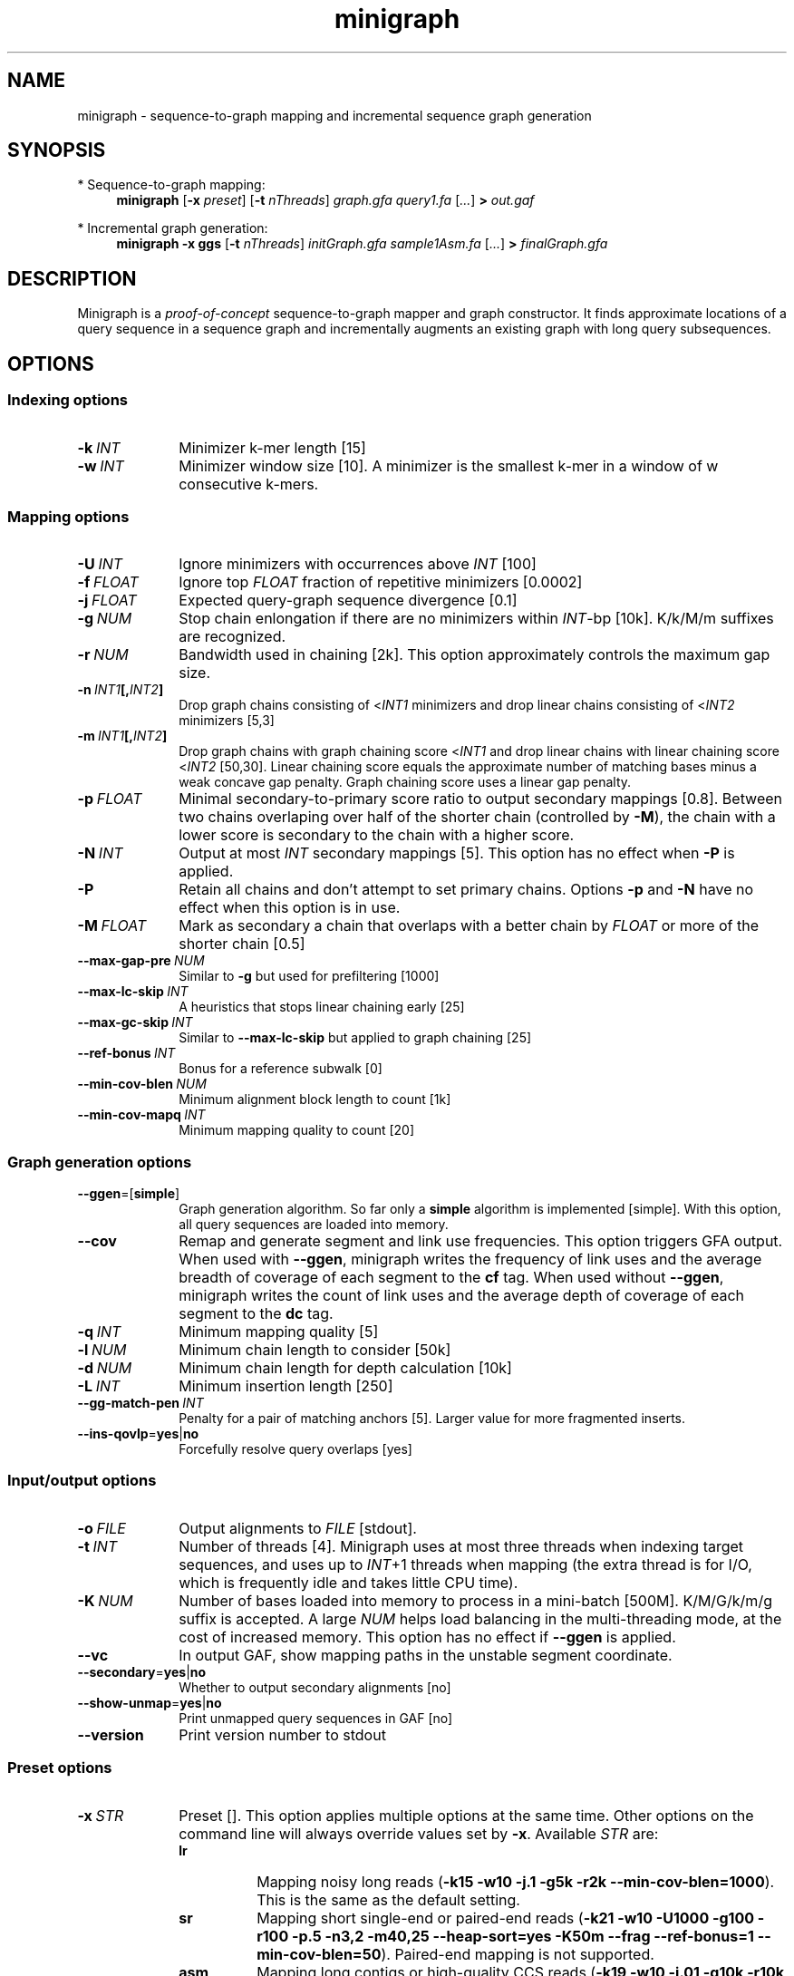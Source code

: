 .TH minigraph 1 "14 February 2020" "minigraph-0.10 (r356)" "Bioinformatics tools"

.SH NAME
.PP
minigraph - sequence-to-graph mapping and incremental sequence graph generation

.SH SYNOPSIS
* Sequence-to-graph mapping:
.RS 4
.B minigraph
.RB [ -x
.IR preset ]
.RB [ -t
.IR nThreads ]
.I graph.gfa
.I query1.fa
.RI [ ... ]
.B >
.I out.gaf
.RE

* Incremental graph generation:
.RS 4
.B minigraph
.B -x ggs
.RB [ -t
.IR nThreads ]
.I initGraph.gfa
.I sample1Asm.fa
.RI [ ... ]
.B >
.I finalGraph.gfa

.SH DESCRIPTION

Minigraph is a
.I proof-of-concept
sequence-to-graph mapper and graph constructor. It finds approximate locations
of a query sequence in a sequence graph and incrementally augments an existing
graph with long query subsequences.

.SH OPTIONS
.SS Indexing options
.TP 10
.BI -k \ INT
Minimizer k-mer length [15]
.TP
.BI -w \ INT
Minimizer window size [10]. A minimizer is the smallest k-mer in a window of w
consecutive k-mers.
.SS Mapping options
.TP 10
.BI -U \ INT
Ignore minimizers with occurrences above
.I INT
[100]
.TP
.BI -f \ FLOAT
Ignore top
.I FLOAT
fraction of repetitive minimizers [0.0002]
.TP
.BI -j \ FLOAT
Expected query-graph sequence divergence [0.1]
.TP
.BI -g \ NUM 
Stop chain enlongation if there are no minimizers within
.IR INT -bp
[10k]. K/k/M/m suffixes are recognized.
.TP
.BI -r \ NUM
Bandwidth used in chaining [2k]. This option approximately controls the maximum
gap size.
.TP
.BI -n \ INT1 [, INT2 ]
Drop graph chains consisting of
.RI < INT1
minimizers and drop linear chains consisting of
.RI < INT2
minimizers [5,3]
.TP
.BI -m \ INT1 [, INT2 ]
Drop graph chains with graph chaining score
.RI < INT1
and drop linear chains with linear chaining score
.RI < INT2
[50,30]. Linear chaining score equals the approximate number of matching bases
minus a weak concave gap penalty. Graph chaining score uses a linear gap
penalty.
.TP
.BI -p \ FLOAT
Minimal secondary-to-primary score ratio to output secondary mappings [0.8].
Between two chains overlaping over half of the shorter chain (controlled by
.BR -M ),
the chain with a lower score is secondary to the chain with a higher score.
.TP
.BI -N \ INT
Output at most
.I INT
secondary mappings [5]. This option has no effect when
.B -P
is applied.
.TP
.B -P
Retain all chains and don't attempt to set primary chains. Options
.B -p
and
.B -N
have no effect when this option is in use.
.TP
.BI -M \ FLOAT
Mark as secondary a chain that overlaps with a better chain by
.I FLOAT
or more of the shorter chain [0.5]
.TP
.BI --max-gap-pre \ NUM
Similar to
.B -g
but used for prefiltering [1000]
.TP
.BI --max-lc-skip \ INT
A heuristics that stops linear chaining early [25]
.TP
.BI --max-gc-skip \ INT
Similar to
.B --max-lc-skip
but applied to graph chaining [25]
.TP
.BI --ref-bonus \ INT
Bonus for a reference subwalk [0]
.TP
.BI --min-cov-blen \ NUM
Minimum alignment block length to count [1k]
.TP
.BI --min-cov-mapq \ INT
Minimum mapping quality to count [20]
.SS Graph generation options
.TP 10
.BR --ggen =[ simple ]
Graph generation algorithm. So far only a
.B simple
algorithm is implemented [simple]. With this option, all query sequences are
loaded into memory.
.TP
.B --cov
Remap and generate segment and link use frequencies. This option triggers GFA
output. When used with
.BR --ggen ,
minigraph writes the frequency of link uses and the average breadth of coverage
of each segment to the
.B cf
tag. When used without
.BR --ggen ,
minigraph writes the count of link uses and the average depth of coverage of
each segment to the
.B dc
tag.
.TP
.BI -q \ INT
Minimum mapping quality [5]
.TP
.BI -l \ NUM
Minimum chain length to consider [50k]
.TP
.BI -d \ NUM
Minimum chain length for depth calculation [10k]
.TP
.BI -L \ INT
Minimum insertion length [250]
.TP
.BI --gg-match-pen \ INT
Penalty for a pair of matching anchors [5]. Larger value for more fragmented inserts.
.TP
.BR --ins-qovlp = yes | no
Forcefully resolve query overlaps [yes]
.SS Input/output options
.TP 10
.BI -o \ FILE
Output alignments to
.I FILE
[stdout].
.TP
.BI -t \ INT
Number of threads [4]. Minigraph uses at most three threads when indexing target
sequences, and uses up to
.IR INT +1
threads when mapping (the extra thread is for I/O, which is frequently idle and
takes little CPU time).
.TP
.BI -K \ NUM
Number of bases loaded into memory to process in a mini-batch [500M].
K/M/G/k/m/g suffix is accepted. A large
.I NUM
helps load balancing in the multi-threading mode, at the cost of increased
memory. This option has no effect if
.B --ggen
is applied.
.TP
.B --vc
In output GAF, show mapping paths in the unstable segment coordinate.
.TP
.BR --secondary = yes | no
Whether to output secondary alignments [no]
.TP
.BR --show-unmap = yes | no
Print unmapped query sequences in GAF [no]
.TP
.B --version
Print version number to stdout
.SS Preset options
.TP 10
.BI -x \ STR
Preset []. This option applies multiple options at the same time. Other options
on the command line will always override values set by
.BR -x .
Available
.I STR
are:
.RS
.TP 8
.B lr
Mapping noisy long reads
.RB ( -k15
.B -w10 -j.1 -g5k -r2k
.BR --min-cov-blen=1000 ).
This is the same as the default setting.
.TP
.B sr
Mapping short single-end or paired-end reads
.RB ( -k21
.B -w10 -U1000 -g100 -r100 -p.5 -n3,2 -m40,25 --heap-sort=yes -K50m --frag --ref-bonus=1
.BR --min-cov-blen=50 ).
Paired-end mapping is not supported.
.TP
.B asm
Mapping long contigs or high-quality CCS reads
.RB ( -k19
.B -w10 -j.01 -g10k -r10k -n5,3 -m1000,40
.BR --min-cov-blen=50k ).
.TP
.B ggs
Simple algorithm for incremental graph generation
.RB ( -k19
.B -w10 -j.01 -g10k -r10k -n5,3 -m1000,40
.BR --ggen=simple ).
.RE
.SS Miscellaneous options
.TP 10
.B --no-kalloc
Use the libc default allocator instead of the kalloc thread-local allocator.
This debugging option is mostly used with Valgrind to detect invalid memory
accesses. Minigraph runs slower with this option, especially in the
multi-threading mode.
.SH OUTPUT FORMAT
.PP
Minigraph outputs mapping positions in the Graph mApping Format (GAF) by
default. GAF is a TAB-delimited text format with each line consisting of at
least 12 fields as are described in the following table:
.TS
center box;
cb | cb | cb
r | c | l .
Col	Type	Description
_
1	string	Query sequence name
2	int	Query sequence length
3	int	Query start coordinate (0-based; closed)
4	int	Query end coordinate (0-based; open)
5	char	`+' if query/path on the same strand; `-' if opposite
6	string	Path matching /([><][^\\s><]+(:\\d+-\\d+)?)+|([^\\s><]+)/
7	int	Path sequence length
8	int	Path start coordinate
9	int	Path end coordinate
10	int	Number of matching bases in the mapping
11	int	Number bases, including gaps, in the mapping
12	int	Mapping quality (0-255 with 255 for missing)
.TE

.PP
When alignment is available, column 11 gives the total number of sequence
matches, mismatches and gaps in the alignment; column 10 divided by column 11
gives the BLAST-like alignment identity. When alignment is unavailable,
these two columns are approximate. PAF may optionally have additional fields in
the SAM-like typed key-value format. Minigraph may output the following tags:
.TS
center box;
cb | cb | cb
r | c | l .
Tag	Type	Description
_
tp	A	Type of aln: P/primary and S/secondary
cm	i	Number of minimizers on the chain
s1	i	Chaining score
s2	i	Chaining score of the best secondary chain
dv	f	Approximate per-base sequence divergence
cf	f	Avg. segment breadth of coverage and link use freq
dc	f	Avg. segment depth of coverage and link use counts
ql	B,i	Lengths of single-end reads
.TE

.SH LIMITATIONS
.TP 2
*
Minigraph needs to find strong colinear chains first. For a graph consisting of
many short segments (e.g. one generated from rare SNPs in large populations),
minigraph will fail to map query sequences.
.TP
*
When connecting colinear chains on graphs, minigraph doesn't take full
advantage of base sequences and may miss the optimal alignments.
.TP
*
Minigraph doesn't give base-level alignment.
.TP
*
Minigraph only inserts segments contained in long graph chains. This
conservative strategy helps to build relatively accurate graph, but may miss
more complex events. Other strategies may be explored in future.

.SH SEE ALSO
.PP
minimap2(1), gfatools(1).
